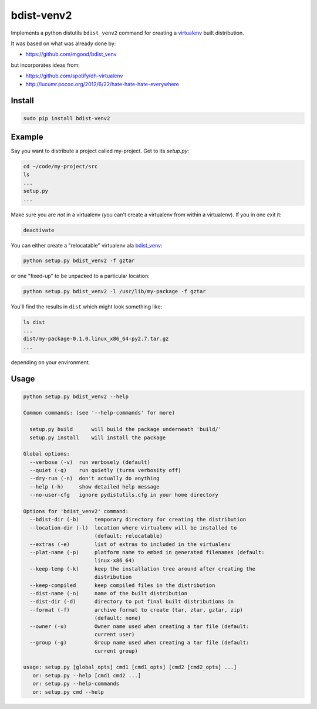 ===========
bdist-venv2
===========

Implements a python distutils ``bdist_venv2`` command for creating a `virtualenv <https://github.com/pypa/virtualenv>`_ 
built distribution.

It was based on what was already done by:

- https://github.com/mgood/bdist_venv
    
but incorporates ideas from:

- https://github.com/spotify/dh-virtualenv
- http://lucumr.pocoo.org/2012/6/22/hate-hate-hate-everywhere

Install
-------

.. code:: bash

    sudo pip install bdist-venv2
    

Example
-------

Say you want to distribute a project called my-project. Get to its `setup.py`:

.. code:: bash

    cd ~/code/my-project/src
    ls
    ...
    setup.py
    ...

Make sure you are *not* in a virtualenv (you can't create a virtualenv from
within a virtualenv). If you in one exit it:

.. code:: bash

    deactivate

You can either create a "relocatable" virtualenv ala `bdist_venv <https://github.com/mgood/bdist_venv>`_:

.. code:: bash

    python setup.py bdist_venv2 -f gztar
    
or one "fixed-up" to be unpacked to a particular location:

.. code:: bash

    python setup.py bdist_venv2 -l /usr/lib/my-package -f gztar

You'll find the results in ``dist`` which might look something like:

.. code:: bash

    ls dist
    ...
    dist/my-package-0.1.0.linux_x86_64-py2.7.tar.gz
    ...

depending on your environment.

Usage
-----

.. code:: bash

    python setup.py bdist_venv2 --help

    Common commands: (see '--help-commands' for more)
    
      setup.py build      will build the package underneath 'build/'
      setup.py install    will install the package
    
    Global options:
      --verbose (-v)  run verbosely (default)
      --quiet (-q)    run quietly (turns verbosity off)
      --dry-run (-n)  don't actually do anything
      --help (-h)     show detailed help message
      --no-user-cfg   ignore pydistutils.cfg in your home directory
    
    Options for 'bdist_venv2' command:
      --bdist-dir (-b)     temporary directory for creating the distribution
      --location-dir (-l)  location where virtualenv will be installed to
                           (default: relocatable)
      --extras (-e)        list of extras to included in the virtualenv
      --plat-name (-p)     platform name to embed in generated filenames (default:
                           linux-x86_64)
      --keep-temp (-k)     keep the installation tree around after creating the
                           distribution
      --keep-compiled      keep compiled files in the distribution
      --dist-name (-n)     name of the built distribution
      --dist-dir (-d)      directory to put final built distributions in
      --format (-f)        archive format to create (tar, ztar, gztar, zip)
                           (default: none)
      --owner (-u)         Owner name used when creating a tar file (default:
                           current user)
      --group (-g)         Group name used when creating a tar file (default:
                           current group)
    
    usage: setup.py [global_opts] cmd1 [cmd1_opts] [cmd2 [cmd2_opts] ...]
       or: setup.py --help [cmd1 cmd2 ...]
       or: setup.py --help-commands
       or: setup.py cmd --help
